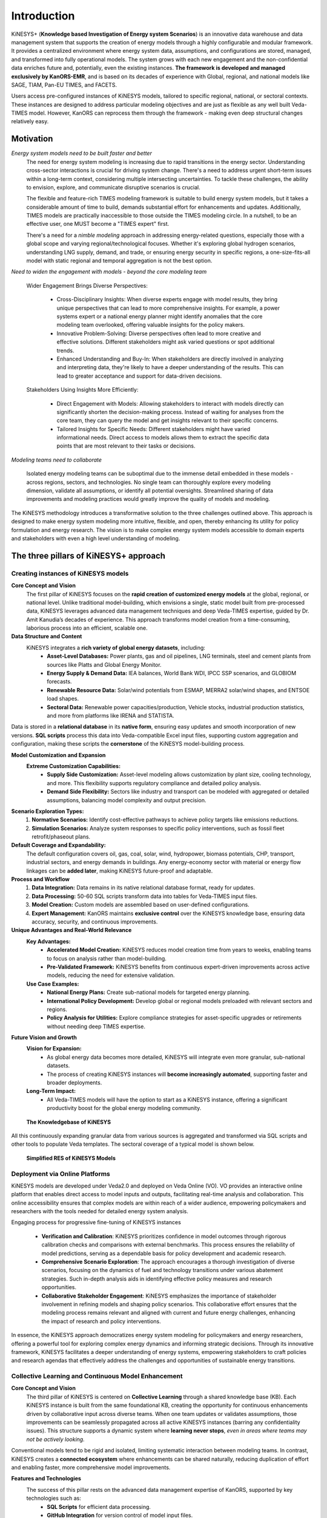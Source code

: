 ############
Introduction
############

KiNESYS+ (**Knowledge based Investigation of Energy system Scenarios**) is an innovative data warehouse and data management system that supports the creation of energy models through a
highly configurable and modular framework. It provides a centralized environment where energy system data, assumptions, and configurations are stored, managed, and transformed into fully operational models. The system
grows with each new engagement and the non-confidential data enriches future and, potentially, even the existing instances.
**The framework is developed and managed exclusively by KanORS-EMR**, and is based on its decades of experience with Global, regional, and national models like SAGE, TIAM, Pan-EU TIMES, and FACETS.

Users access pre-configured instances of KiNESYS models, tailored to specific regional, national, or sectoral contexts.
These instances are designed to address particular modeling objectives and are just as flexible as any well built Veda-TIMES model. However, KanORS can reprocess them through the framework - making even deep structural changes relatively easy.

Motivation
----------

*Energy system models need to be built faster and better*
    The need for energy system modeling is increasing due to rapid transitions in the energy sector. Understanding cross-sector interactions is crucial for driving system change.
    There's a need to address urgent short-term issues within a long-term context, considering multiple intersecting uncertainties. To tackle these challenges, the ability to envision,
    explore, and communicate disruptive scenarios is crucial.

    The flexible and feature-rich TIMES modeling framework is suitable to build energy system models, but it takes a considerable amount of time to build, demands substantial effort
    for enhancements and updates. Additionally, TIMES models are practically inaccessible
    to those outside the TIMES modeling circle. In a nutshell, to be an effective user, one MUST become a "TIMES expert" first.

    There's a need for a *nimble modeling* approach in addressing energy-related questions, especially those with a global scope and varying regional/technological focuses.
    Whether it's exploring global hydrogen scenarios, understanding LNG supply, demand, and trade, or ensuring energy security in specific regions,
    a one-size-fits-all model with static regional and temporal aggregation is not the best option.

*Need to widen the engagement with models - beyond the core modeling team*

    Wider Engagement Brings Diverse Perspectives:

        * Cross-Disciplinary Insights: When diverse experts engage with model results, they bring unique perspectives that can lead to more comprehensive insights. For example, a power systems expert or a national energy planner might identify anomalies that the core modeling team overlooked, offering valuable insights for the policy makers.
        * Innovative Problem-Solving: Diverse perspectives often lead to more creative and effective solutions. Different stakeholders might ask varied questions or spot additional trends.
        * Enhanced Understanding and Buy-In: When stakeholders are directly involved in analyzing and interpreting data, they're likely to have a deeper understanding of the results. This can lead to greater acceptance and support for data-driven decisions.

    Stakeholders Using Insights More Efficiently:

        * Direct Engagement with Models: Allowing stakeholders to interact with models directly can significantly shorten the decision-making process. Instead of waiting for analyses from the core team, they can query the model and get insights relevant to their specific concerns.
        * Tailored Insights for Specific Needs: Different stakeholders might have varied informational needs. Direct access to models allows them to extract the specific data points that are most relevant to their tasks or decisions.

*Modeling teams need to collaborate*

    Isolated energy modeling teams can be suboptimal due to the immense detail embedded in these models - across regions, sectors, and technologies. No single team can thoroughly explore every modeling dimension, validate all assumptions, or identify all potential oversights.
    Streamlined sharing of data improvements and modeling practices would greatly improve the quality of models and modeling.

The KiNESYS methodology introduces a transformative solution to the three challenges outlined above. This approach is designed to make energy system modeling more intuitive, flexible, and open, thereby enhancing its utility for policy formulation and energy research. The vision is to make complex energy system models
accessible to domain experts and stakeholders with even a high level understanding of modeling.

The three pillars of KiNESYS+ approach
--------------------------------------

Creating instances of KiNESYS models
^^^^^^^^^^^^^^^^^^^^^^^^^^^^^^^^^^^^

**Core Concept and Vision**
    The first pillar of KiNESYS focuses on the **rapid creation of customized energy models** at the global, regional, or national level.
    Unlike traditional model-building, which envisions a single, static model built from pre-processed data, KiNESYS leverages advanced data management techniques and deep Veda-TIMES expertise,
    guided by Dr. Amit Kanudia’s decades of experience. This approach transforms model creation from a time-consuming, laborious process into an efficient, scalable one.

**Data Structure and Content**
    KiNESYS integrates a **rich variety of global energy datasets**, including:
        - **Asset-Level Databases:** Power plants, gas and oil pipelines, LNG terminals, steel and cement plants from sources like Platts and Global Energy Monitor.
        - **Energy Supply & Demand Data:** IEA balances, World Bank WDI, IPCC SSP scenarios, and GLOBIOM forecasts.
        - **Renewable Resource Data:** Solar/wind potentials from ESMAP, MERRA2 solar/wind shapes, and ENTSOE load shapes.
        - **Sectoral Data:** Renewable power capacities/production, Vehicle stocks, industrial production statistics, and more from platforms like IRENA and STATISTA.

Data is stored in a **relational database** in its **native form**, ensuring easy updates and smooth incorporation of new versions. **SQL scripts** process this data into Veda-compatible Excel input files, supporting custom aggregation and configuration, making these scripts the **cornerstone** of the KiNESYS model-building process.

**Model Customization and Expansion**
    **Extreme Customization Capabilities:**
        - **Supply Side Customization:** Asset-level modeling allows customization by plant size, cooling technology, and more. This flexibility supports regulatory compliance and detailed policy analysis.
        - **Demand Side Flexibility:** Sectors like industry and transport can be modeled with aggregated or detailed assumptions, balancing model complexity and output precision.

**Scenario Exploration Types:**
    1. **Normative Scenarios:** Identify cost-effective pathways to achieve policy targets like emissions reductions.
    2. **Simulation Scenarios:** Analyze system responses to specific policy interventions, such as fossil fleet retrofit/phaseout plans.

**Default Coverage and Expandability:**
    The default configuration covers oil, gas, coal, solar, wind, hydropower, biomass potentials, CHP, transport, industrial sectors, and energy demands in buildings. Any energy-economy sector with material or energy flow linkages can be **added later**, making KiNESYS future-proof and adaptable.

**Process and Workflow**
    1. **Data Integration:** Data remains in its native relational database format, ready for updates.
    2. **Data Processing:** 50-60 SQL scripts transform data into tables for Veda-TIMES input files.
    3. **Model Creation:** Custom models are assembled based on user-defined configurations.
    4. **Expert Management:** KanORS maintains **exclusive control** over the KiNESYS knowledge base, ensuring data accuracy, security, and continuous improvements.

**Unique Advantages and Real-World Relevance**
    **Key Advantages:**
        - **Accelerated Model Creation:** KiNESYS reduces model creation time from years to weeks, enabling teams to focus on analysis rather than model-building.
        - **Pre-Validated Framework:** KiNESYS benefits from continuous expert-driven improvements across active models, reducing the need for extensive validation.

    **Use Case Examples:**
        - **National Energy Plans:** Create sub-national models for targeted energy planning.
        - **International Policy Development:** Develop global or regional models preloaded with relevant sectors and regions.
        - **Policy Analysis for Utilities:** Explore compliance strategies for asset-specific upgrades or retirements without needing deep TIMES expertise.

**Future Vision and Growth**
    **Vision for Expansion:**
        - As global energy data becomes more detailed, KiNESYS will integrate even more granular, sub-national datasets.
        - The process of creating KiNESYS instances will **become increasingly automated**, supporting faster and broader deployments.

    **Long-Term Impact:**
        - All Veda-TIMES models will have the option to start as a KiNESYS instance, offering a significant productivity boost for the global energy modeling community.


.. figure:: images/KiNESYS_KB.jpg
   :scale: 14%

   **The Knowledgebase of KiNESYS**

All this continuously expanding granular data from various sources is aggregated and transformed via SQL scripts and other tools to populate Veda templates. The sectoral coverage of a typical model is shown below.

.. figure:: images/KiNESYS_RES.JPG
   :scale: 14%

   **Simplified RES of KiNESYS Models**

Deployment via Online Platforms
^^^^^^^^^^^^^^^^^^^^^^^^^^^^^^^

KiNESYS models are developed under Veda2.0 and deployed on Veda Online (VO). VO provides an interactive online platform that enables direct access to model inputs and outputs, facilitating real-time analysis and collaboration. This online accessibility ensures that complex models are within reach of a wider audience, empowering policymakers and researchers with the tools needed for detailed energy system analysis.

Engaging process for progressive fine-tuning of KiNESYS instances

    * **Verification and Calibration**: KiNESYS prioritizes confidence in model outcomes through rigorous calibration checks and comparisons with external benchmarks. This process ensures the reliability of model predictions, serving as a dependable basis for policy development and academic research.

    * **Comprehensive Scenario Exploration**: The approach encourages a thorough investigation of diverse scenarios, focusing on the dynamics of fuel and technology transitions under various abatement strategies. Such in-depth analysis aids in identifying effective policy measures and research opportunities.

    * **Collaborative Stakeholder Engagement**: KiNESYS emphasizes the importance of stakeholder involvement in refining models and shaping policy scenarios. This collaborative effort ensures that the modeling process remains relevant and aligned with current and future energy challenges, enhancing the impact of research and policy interventions.

In essence, the KiNESYS approach democratizes energy system modeling for policymakers and energy researchers, offering a powerful tool for exploring complex energy dynamics and informing strategic decisions. Through its innovative framework, KiNESYS facilitates a deeper understanding of energy systems, empowering stakeholders to craft policies and research agendas that effectively address the challenges and opportunities of sustainable energy transitions.

Collective Learning and Continuous Model Enhancement
^^^^^^^^^^^^^^^^^^^^^^^^^^^^^^^^^^^^^^^^^^^^^^^^^^^^

**Core Concept and Vision**
    The third pillar of KiNESYS is centered on **Collective Learning** through a shared knowledge base (KB). Each KiNESYS instance is built from the same foundational KB,
    creating the opportunity for continuous enhancements driven by collaborative input across diverse teams. When one team updates or validates assumptions, those improvements can be seamlessly
    propagated across all active KiNESYS instances (barring any confidentiality issues). This structure supports a dynamic system where **learning never stops**, *even in areas where teams may not be actively looking.*

Conventional models tend to be rigid and isolated, limiting systematic interaction between modeling teams. In contrast,
KiNESYS creates a **connected ecosystem** where enhancements can be shared naturally, reducing duplication of effort and enabling faster, more comprehensive model improvements.

**Features and Technologies**
    The success of this pillar rests on the advanced data management expertise of KanORS, supported by key technologies such as:
        - **SQL Scripts** for efficient data processing.
        - **GitHub Integration** for version control of model input files.
        - **VedaOnline Platform** for widespread and efficient interrogation of model output and input.

**Key Impact Areas:**
    - **Demand-Side Modeling:** Since demand-side data is often less robust than supply-side data, collective learning enhances assumptions through expert review across regions and sectors.
    - **Key Future Assumptions:** Teams focused on specific technologies like EVs or grid storage can rely on validated assumptions from other expert teams in sectors like hydrogen, solar, wind, and CCS, ensuring **cross-sector consistency**.

**Real-World Impact**
    **Value Creation:**
    KiNESYS serves as a platform that has been **reviewed and refined** by a wide range of experts spanning the entire energy system. This approach eliminates the need for individual teams to validate the entire model, allowing them to focus on their specific research areas with greater confidence.

**Problem-Solving for Stakeholders:**
    - **Policymakers:** Can trust a model built on shared, validated assumptions for evidence-based decision-making.
    - **Researchers and Businesses:** Save time and resources by relying on a robust, continuously updated modeling framework.

**Cross-Regional Relevance**
    **Benefiting Regions:**
    Regions with **poorer data quality** that rely heavily on assumptions stand to gain the most, as cross-regional collaboration can fill knowledge gaps with **expert-driven updates**.

**Supporting Cross-Border Collaboration:**
    By aligning assumptions across teams and sectors, KiNESYS fosters **international energy collaboration**, allowing expert-informed insights to prevail over uninformed assumptions, especially in global energy trade and transition pathways.

**Future Outlook and Vision Statement**
    **Evolution and Vision:**
    KiNESYS envisions an **ever-evolving platform** that **embodies the collective wisdom** of experts from around the world, even those who have never directly collaborated. As new technologies emerge and policies evolve, the platform adapts through its shared knowledge infrastructure.
    By enhancing the **quality and efficiency** of energy system modeling, KiNESYS has the potential to **transform global energy scenario explorations**, supporting data-driven policy development and **accelerating the clean energy transition**.

.. note::

    This process does not happen **automatically**. **Knowledge transfer** across KiNESYS instances is managed by the KanORS team. Updates and assumptions are only shared when teams **agree** to incorporate them, ensuring model integrity and team-specific customizations.

KiNESYS+ Analogy: The Kitchen, Custom Dishes, and Fine Tableware
----------------------------------------------------------------

**KiNESYS+ Platform: The Kitchen Operated by KanORS**
    Think of **KiNESYS+** as a **high-end kitchen** managed by KanORS. In this kitchen, expert chefs (the KanORS team) work with a wide range of **premium ingredients** (global energy datasets)
    and **specialized recipes** (SQL scripts and Veda-TIMES configurations). These chefs combine their **culinary expertise** (energy modeling knowledge) with **state-of-the-art equipment** (Veda and SQL-based automation) to craft personalized, top-tier meals.


**KiNESYS Instances: Custom Dishes Prepared for Guests**
    The **KiNESYS instances** are the **custom dishes** prepared in this expert kitchen. Each dish is carefully tailored to meet the **unique tastes** and **dietary preferences** of specific guests (energy modeling teams, policymakers, researchers).
    Each dish is:
        - **Custom-Made:** Every instance is built according to a specific recipe designed for the guest’s needs.
        - **Expertly Crafted:** No guesswork – each dish follows the best available recipes refined through years of experience.
        - **Continuously Improved:** As the chefs discover better techniques and ingredients, all future dishes benefit from these upgrades.

**Veda Online: Fine Tableware with Perfectly Paired Wines**

    The **VedaOnline platform** is like **special tableware** and **perfectly paired wines**, designed to **enhance the dining experience** (intuitive exploration of model output). It ensures that the **complex flavors of each dish** (model insights) are fully **appreciated and understood**:

        - **Elegant Presentation:** VedaOnline displays results in a clear, intuitive format, making even complex energy models digestible.
        - **Flavor Enhancement:** Advanced visualization tools highlight important trends and trade-offs, much like a fine wine elevates the flavors of a gourmet meal.
        - **Interactive Tasting:** Users can explore model results interactively, uncovering deeper insights with every click, just as a wine connoisseur savors every sip.

**Why This Distinction Matters**
    - **The Kitchen (KiNESYS+):** A centralized platform managed by KanORS, ensuring expert-driven, efficient, and high-quality preparation.
    - **The Dishes (KiNESYS Instances):** Custom-built energy models ready for consumption, tailored to exact requirements and delivered with minimal wait time.
    - **The Tableware & Wines (VedaOnline):** The intuitive exploration platform that enhances the entire experience, helping users savor and interpret complex model outputs with ease.

.. note::

    Guests can order the dishes and subscribe to the table, but the kitchen stays with KanORS.

.. raw:: html

    Here are some <a href="https://vedaonline.cloud/kanors/kinesys.html" target="_blank"><b>Examples</a></b> of KiNESYS models.
